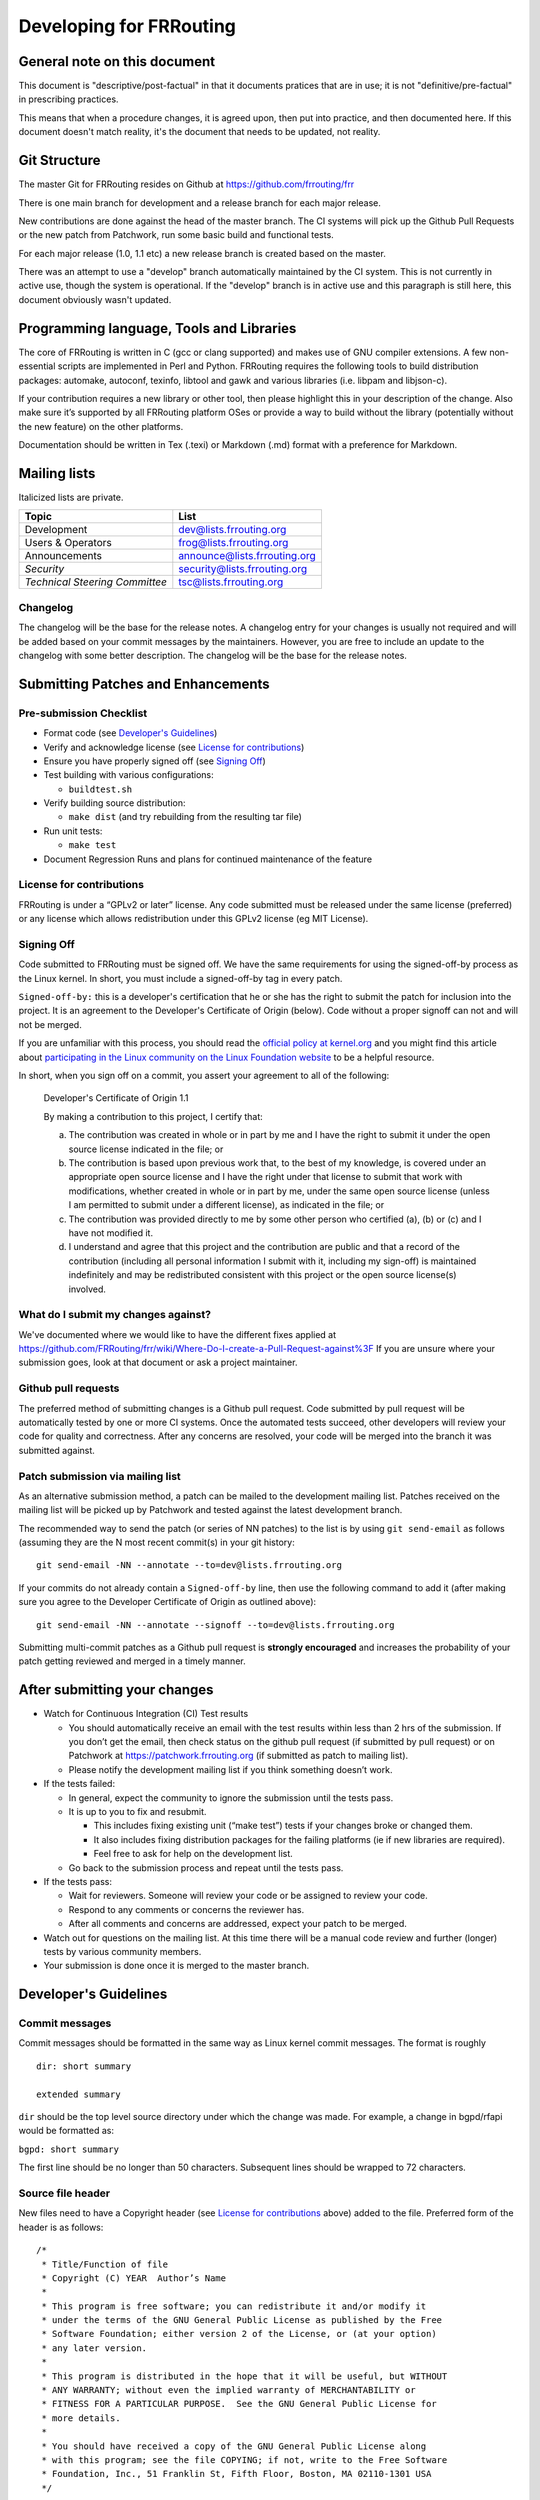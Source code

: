 Developing for FRRouting
========================

General note on this document
-----------------------------

This document is "descriptive/post-factual" in that it documents
pratices that are in use; it is not "definitive/pre-factual" in
prescribing practices.

This means that when a procedure changes, it is agreed upon, then put
into practice, and then documented here. If this document doesn't match
reality, it's the document that needs to be updated, not reality.

Git Structure
-------------

The master Git for FRRouting resides on Github at
`https://github.com/frrouting/frr <https://github.com/FRRouting/frr>`__

.. figure:: git_branches.svg
   :alt: git branches continually merging to the left from 3 lanes;
   float-right

   git branches continually merging to the left from 3 lanes;
   float-right

There is one main branch for development and a release branch for each
major release.

New contributions are done against the head of the master branch. The CI
systems will pick up the Github Pull Requests or the new patch from
Patchwork, run some basic build and functional tests.

For each major release (1.0, 1.1 etc) a new release branch is created
based on the master.

There was an attempt to use a "develop" branch automatically maintained
by the CI system. This is not currently in active use, though the system
is operational. If the "develop" branch is in active use and this
paragraph is still here, this document obviously wasn't updated.

Programming language, Tools and Libraries
-----------------------------------------

The core of FRRouting is written in C (gcc or clang supported) and makes
use of GNU compiler extensions. A few non-essential scripts are
implemented in Perl and Python. FRRouting requires the following tools
to build distribution packages: automake, autoconf, texinfo, libtool and
gawk and various libraries (i.e. libpam and libjson-c).

If your contribution requires a new library or other tool, then please
highlight this in your description of the change. Also make sure it’s
supported by all FRRouting platform OSes or provide a way to build
without the library (potentially without the new feature) on the other
platforms.

Documentation should be written in Tex (.texi) or Markdown (.md) format
with a preference for Markdown.

Mailing lists
-------------

Italicized lists are private.

+----------------------------------+--------------------------------+
| Topic                            | List                           |
+==================================+================================+
| Development                      | dev@lists.frrouting.org        |
+----------------------------------+--------------------------------+
| Users & Operators                | frog@lists.frrouting.org       |
+----------------------------------+--------------------------------+
| Announcements                    | announce@lists.frrouting.org   |
+----------------------------------+--------------------------------+
| *Security*                       | security@lists.frrouting.org   |
+----------------------------------+--------------------------------+
| *Technical Steering Committee*   | tsc@lists.frrouting.org        |
+----------------------------------+--------------------------------+

Changelog
~~~~~~~~~

The changelog will be the base for the release notes. A changelog entry
for your changes is usually not required and will be added based on your
commit messages by the maintainers. However, you are free to include an
update to the changelog with some better description. The changelog will
be the base for the release notes.

Submitting Patches and Enhancements
-----------------------------------

Pre-submission Checklist
~~~~~~~~~~~~~~~~~~~~~~~~

-  Format code (see `Developer's Guidelines <#developers-guidelines>`__)
-  Verify and acknowledge license (see `License for
   contributions <#license-for-contributions>`__)
-  Ensure you have properly signed off (see `Signing
   Off <#signing-off>`__)
-  Test building with various configurations:

   -  ``buildtest.sh``

-  Verify building source distribution:

   -  ``make dist`` (and try rebuilding from the resulting tar file)

-  Run unit tests:

   -  ``make test``

-  Document Regression Runs and plans for continued maintenance of the
   feature

License for contributions
~~~~~~~~~~~~~~~~~~~~~~~~~

FRRouting is under a “GPLv2 or later” license. Any code submitted must
be released under the same license (preferred) or any license which
allows redistribution under this GPLv2 license (eg MIT License).

Signing Off
~~~~~~~~~~~

Code submitted to FRRouting must be signed off. We have the same
requirements for using the signed-off-by process as the Linux kernel. In
short, you must include a signed-off-by tag in every patch.

``Signed-off-by:`` this is a developer's certification that he or she
has the right to submit the patch for inclusion into the project. It is
an agreement to the Developer's Certificate of Origin (below). Code
without a proper signoff can not and will not be merged.

If you are unfamiliar with this process, you should read the `official
policy at
kernel.org <https://www.kernel.org/doc/html/latest/process/submitting-patches.html>`__
and you might find this article about `participating in the Linux
community on the Linux Foundation
website <http://www.linuxfoundation.org/content/how-participate-linux-community-0>`__
to be a helpful resource.

In short, when you sign off on a commit, you assert your agreement to
all of the following:

    Developer's Certificate of Origin 1.1

    By making a contribution to this project, I certify that:

    (a) The contribution was created in whole or in part by me and I
        have the right to submit it under the open source license
        indicated in the file; or

    (b) The contribution is based upon previous work that, to the best
        of my knowledge, is covered under an appropriate open source
        license and I have the right under that license to submit that
        work with modifications, whether created in whole or in part by
        me, under the same open source license (unless I am permitted to
        submit under a different license), as indicated in the file; or

    (c) The contribution was provided directly to me by some other
        person who certified (a), (b) or (c) and I have not modified it.

    (d) I understand and agree that this project and the contribution
        are public and that a record of the contribution (including all
        personal information I submit with it, including my sign-off) is
        maintained indefinitely and may be redistributed consistent with
        this project or the open source license(s) involved.

What do I submit my changes against?
~~~~~~~~~~~~~~~~~~~~~~~~~~~~~~~~~~~~

We've documented where we would like to have the different fixes applied
at
https://github.com/FRRouting/frr/wiki/Where-Do-I-create-a-Pull-Request-against%3F
If you are unsure where your submission goes, look at that document or
ask a project maintainer.

Github pull requests
~~~~~~~~~~~~~~~~~~~~

The preferred method of submitting changes is a Github pull request.
Code submitted by pull request will be automatically tested by one or
more CI systems. Once the automated tests succeed, other developers will
review your code for quality and correctness. After any concerns are
resolved, your code will be merged into the branch it was submitted
against.

Patch submission via mailing list
~~~~~~~~~~~~~~~~~~~~~~~~~~~~~~~~~

As an alternative submission method, a patch can be mailed to the
development mailing list. Patches received on the mailing list will be
picked up by Patchwork and tested against the latest development branch.

The recommended way to send the patch (or series of NN patches) to the
list is by using ``git send-email`` as follows (assuming they are the N
most recent commit(s) in your git history:

::

    git send-email -NN --annotate --to=dev@lists.frrouting.org

If your commits do not already contain a ``Signed-off-by`` line, then
use the following command to add it (after making sure you agree to the
Developer Certificate of Origin as outlined above):

::

    git send-email -NN --annotate --signoff --to=dev@lists.frrouting.org

Submitting multi-commit patches as a Github pull request is **strongly
encouraged** and increases the probability of your patch getting
reviewed and merged in a timely manner.

After submitting your changes
-----------------------------

-  Watch for Continuous Integration (CI) Test results

   -  You should automatically receive an email with the test results
      within less than 2 hrs of the submission. If you don’t get the
      email, then check status on the github pull request (if submitted
      by pull request) or on Patchwork at
      https://patchwork.frrouting.org (if submitted as patch to mailing
      list).
   -  Please notify the development mailing list if you think something
      doesn’t work.

-  If the tests failed:

   -  In general, expect the community to ignore the submission until
      the tests pass.
   -  It is up to you to fix and resubmit.

      -  This includes fixing existing unit (“make test”) tests if your
         changes broke or changed them.
      -  It also includes fixing distribution packages for the failing
         platforms (ie if new libraries are required).
      -  Feel free to ask for help on the development list.

   -  Go back to the submission process and repeat until the tests pass.

-  If the tests pass:

   -  Wait for reviewers. Someone will review your code or be assigned
      to review your code.
   -  Respond to any comments or concerns the reviewer has.
   -  After all comments and concerns are addressed, expect your patch
      to be merged.

-  Watch out for questions on the mailing list. At this time there will
   be a manual code review and further (longer) tests by various
   community members.
-  Your submission is done once it is merged to the master branch.

Developer's Guidelines
----------------------

Commit messages
~~~~~~~~~~~~~~~

Commit messages should be formatted in the same way as Linux kernel
commit messages. The format is roughly

::

    dir: short summary

    extended summary

``dir`` should be the top level source directory under which the change
was made. For example, a change in bgpd/rfapi would be formatted as:

``bgpd: short summary``

The first line should be no longer than 50 characters. Subsequent lines
should be wrapped to 72 characters.

Source file header
~~~~~~~~~~~~~~~~~~

New files need to have a Copyright header (see `License for
contributions <#license-for-contributions>`__ above) added to the file.
Preferred form of the header is as follows:

::

    /*
     * Title/Function of file
     * Copyright (C) YEAR  Author’s Name
     *
     * This program is free software; you can redistribute it and/or modify it
     * under the terms of the GNU General Public License as published by the Free
     * Software Foundation; either version 2 of the License, or (at your option)
     * any later version.
     *
     * This program is distributed in the hope that it will be useful, but WITHOUT
     * ANY WARRANTY; without even the implied warranty of MERCHANTABILITY or
     * FITNESS FOR A PARTICULAR PURPOSE.  See the GNU General Public License for
     * more details.
     *
     * You should have received a copy of the GNU General Public License along
     * with this program; see the file COPYING; if not, write to the Free Software
     * Foundation, Inc., 51 Franklin St, Fifth Floor, Boston, MA 02110-1301 USA
     */

    #include <zebra.h>

Adding copyright claims to existing files
~~~~~~~~~~~~~~~~~~~~~~~~~~~~~~~~~~~~~~~~~

When adding copyright claims for modifications to an existing file,
please preface the claim with "Portions: " on a line before it and
indent the "Copyright ..." string. If such a case already exists, add
your indented claim immediately after. E.g.:

::

    Portions:
      Copyright (C) 2010 Entity A ....
      Copyright (C) 2016 Your name [optional brief change description]

Code formatting
~~~~~~~~~~~~~~~

FRR uses Linux kernel style except where noted below. Code which does
not comply with these style guidelines will not be accepted.

To assist with compliance, in the project root there is a .clang-format
configuration file which can be used with the ``clang-format`` tool from
the LLVM project. In the ``tools/`` directory there is a Python script
named ``indent.py`` that wraps clang-format and handles some edge cases
specific to FRR. If you are submitting a new file, it is recommended to
run that script over the new file after ensuring that the latest stable
release of ``clang-format`` is in your PATH.

**Whitespace changes in untouched parts of the code are not acceptable
in patches that change actual code.** To change/fix formatting issues,
please create a separate patch that only does formatting changes and
nothing else.

Style documentation
^^^^^^^^^^^^^^^^^^^

Kernel and BSD styles are documented externally:

-  https://www.kernel.org/doc/html/latest/process/coding-style.html
-  http://man.openbsd.org/style

For GNU coding style, use ``indent`` with the following invocation:

::

    indent -nut -nfc1 file_for_submission.c

Exceptions
^^^^^^^^^^

FRR project code comes from a variety of sources, so there are some
stylistic exceptions in place. They are organized here by branch.

**For ``master``:**

BSD coding style applies to:

-  ``ldpd/``

``babeld`` uses, approximately, the following style:

-  K&R style braces
-  Indents are 4 spaces
-  Function return types are on their own line

**For ``stable/3.0`` and ``stable/2.0``:**

GNU coding style apply to the following parts:

-  ``lib/``
-  ``zebra/``
-  ``bgpd/``
-  ``ospfd/``
-  ``ospf6d/``
-  ``isisd/``
-  ``ripd/``
-  ``ripngd/``
-  ``vtysh/``

BSD coding style applies to:

-  ``ldpd/``

Documentation
~~~~~~~~~~~~~

FRRouting is a large and complex software project developed by many
different people over a long period of time. Without adequate
documentation, it can be exceedingly difficult to understand code
segments, APIs and other interfaces. In the interest of keeping the
project healthy and maintainable, you should make every effort to
document your code so that other people can understand what it does
without needing to closely read the code itself.

Some specific guidelines that contributors should follow are:

-  Functions exposed in header files should have descriptive comments
   above their signatures in the header file. At a minimum, a function
   comment should contain information about the return value,
   parameters, and a general summary of the function's purpose.
   Documentation on parameter values can be omitted if it is (very)
   obvious what they are used for.

Function comments must follow the style for multiline comments laid out
in the kernel style guide.

Example:

::

    /*
     * Determines whether or not a string is cool.
     *
     * @param text - the string to check for coolness
     * @param is_clccfc - whether capslock is cruise control for cool
     * @return 7 if the text is cool, 0 otherwise
     */
    int check_coolness(const char *text, bool is_clccfc);

The Javadoc-style annotations are not required, but you should still
strive to make it equally clear what parameters and return values are
used for.

-  Static functions should have descriptive comments in the same form as
   above if what they do is not immediately obvious. Use good
   engineering judgement when deciding whether a comment is necessary.
   If you are unsure, document your code.

-  Global variables, static or not, should have a comment describing
   their use.

-  **For new code in ``lib/``, these guidelines are hard requirements.**

If you are contributing code that adds significant user-visible
functionality or introduces a new API, please document it in ``doc/``.
Markdown and LaTeX are acceptable formats, although Markdown is
currently preferred for new documentation. This may change in the near
future.

Finally, if you come across some code that is undocumented and feel like
going above and beyond, document it! We absolutely appreciate and accept
patches that document previously undocumented code.

Compile-time conditional code
~~~~~~~~~~~~~~~~~~~~~~~~~~~~~

Many users access FRR via binary packages from 3rd party sources;
compile-time code puts inclusion/exclusion in the hands of the package
maintainer. Please think very carefully before making code conditional
at compile time, as it increases regression testing, maintenance
burdens, and user confusion. In particular, please avoid gratuitous
``--enable-…`` switches to the configure script - in general, code
should be of high quality and in working condition, or it shouldn’t be
in FRR at all.

When code must be compile-time conditional, try have the compiler make
it conditional rather than the C pre-processor so that it will still be
checked by the compiler, even if disabled. For example,

::

    if (SOME_SYMBOL)
          frobnicate();

is preferred to

::

    #ifdef SOME_SYMBOL
    frobnicate ();
    #endif /* SOME_SYMBOL */

Note that the former approach requires ensuring that ``SOME_SYMBOL``
will be defined (watch your ``AC_DEFINE``\ s).

Debug-guards in code
~~~~~~~~~~~~~~~~~~~~

Debugging statements are an important methodology to allow developers to
fix issues found in the code after it has been released. The caveat here
is that the developer must remember that people will be using the code
at scale and in ways that can be unexpected for the original
implementor. As such debugs **MUST** be guarded in such a way that they
can be turned off. FRR has the ability to turn on/off debugs from the
CLI and it is expected that the developer will use this convention to
allow control of their debugs.

CLI changes
~~~~~~~~~~~

CLI's are a complicated ugly beast. Additions or changes to the CLI
should use a DEFUN to encapsulate one setting as much as is possible.
Additionally as new DEFUN's are added to the system, documentation
should be provided for the new commands.

Backwards Compatibility
~~~~~~~~~~~~~~~~~~~~~~~

As a general principle, changes to CLI and code in the lib/ directory
should be made in a backwards compatible fashion. This means that
changes that are purely stylistic in nature should be avoided, e.g.,
renaming an existing macro or library function name without any
functional change. When adding new parameters to common functions, it is
also good to consider if this too should be done in a backward
compatible fashion, e.g., by preserving the old form in addition to
adding the new form.

This is not to say that minor or even major functional changes to CLI
and common code should be avoided, but rather that the benefit gained
from a change should be weighed against the added cost/complexity to
existing code. Also, that when making such changes, it is good to
preserve compatibility when possible to do so without introducing
maintenance overhead/cost. It is also important to keep in mind,
existing code includes code that may reside in private repositories (and
is yet to be submitted) or code that has yet to be migrated from Quagga
to FRR.

That said, compatibility measures can (and should) be removed when
either:

-  they become a significant burden, e.g. when data structures change
   and the compatibility measure would need a complex adaptation layer
   or becomes flat-out impossible
-  some measure of time (dependent on the specific case) has passed, so
   that the compatibility grace period is considered expired.

In all cases, compatibility pieces should be marked with
compiler/preprocessor annotations to print warnings at compile time,
pointing to the appropriate update path. A ``-Werror`` build should fail
if compatibility bits are used.

Miscellaneous
~~~~~~~~~~~~~

When in doubt, follow the guidelines in the Linux kernel style guide, or
ask on the development mailing list / public Slack instance.
